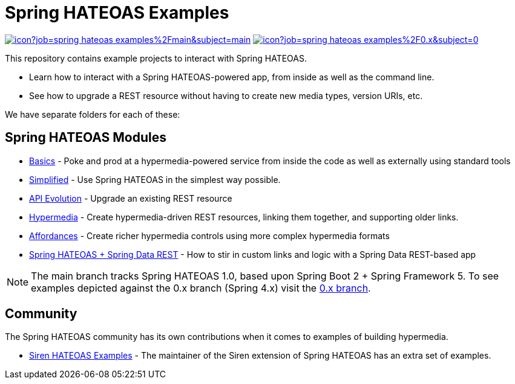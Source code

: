 = Spring HATEOAS Examples

image:https://jenkins.spring.io/buildStatus/icon?job=spring-hateoas-examples%2Fmain&subject=main[link=https://jenkins.spring.io/view/SpringHATEOAS/job/spring-hateoas-examples/]
image:https://jenkins.spring.io/buildStatus/icon?job=spring-hateoas-examples%2F0.x&subject=0.x[link=https://jenkins.spring.io/view/SpringHATEOAS/job/spring-hateoas-examples/]

This repository contains example projects to interact with Spring HATEOAS.

* Learn how to interact with a Spring HATEOAS-powered app, from inside as well as the command line.
* See how to upgrade a REST resource without having to create new media types, version URIs, etc.

We have separate folders for each of these:

== Spring HATEOAS Modules

* link:basics[Basics] - Poke and prod at a hypermedia-powered service from inside the code as well as externally using standard tools
* link:simplified[Simplified] - Use Spring HATEOAS in the simplest way possible.
* link:api-evolution[API Evolution] - Upgrade an existing REST resource
* link:hypermedia[Hypermedia] - Create hypermedia-driven REST resources, linking them together, and supporting older links.
* link:affordances[Affordances] - Create richer hypermedia controls using more complex hypermedia formats
* link:spring-hateoas-and-spring-data-rest[Spring HATEOAS + Spring Data REST] - How to stir in custom links and logic with a Spring Data REST-based app

NOTE: The main branch tracks Spring HATEOAS 1.0, based upon Spring Boot 2 + Spring Framework 5.
To see examples depicted against the 0.x branch (Spring 4.x) visit the https://github.com/spring-projects/spring-hateoas-examples/tree/0.x[0.x branch].

== Community

The Spring HATEOAS community has its own contributions when it comes to examples of building hypermedia.

* https://github.com/ingogriebsch/spring-hateoas-siren-samples[Siren HATEOAS Examples] - The maintainer of the Siren extension of Spring HATEOAS has an extra set of examples.

